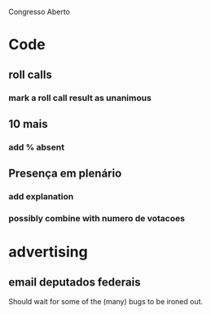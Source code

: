 Congresso Aberto


* Code
** roll calls 
*** mark a roll call result as unanimous
** 10 mais
*** add  % absent
** Presença em plenário
*** add explanation
*** possibly combine with numero de votacoes


* advertising
** email deputados federais
Should wait for some of the (many) bugs to be ironed out.


